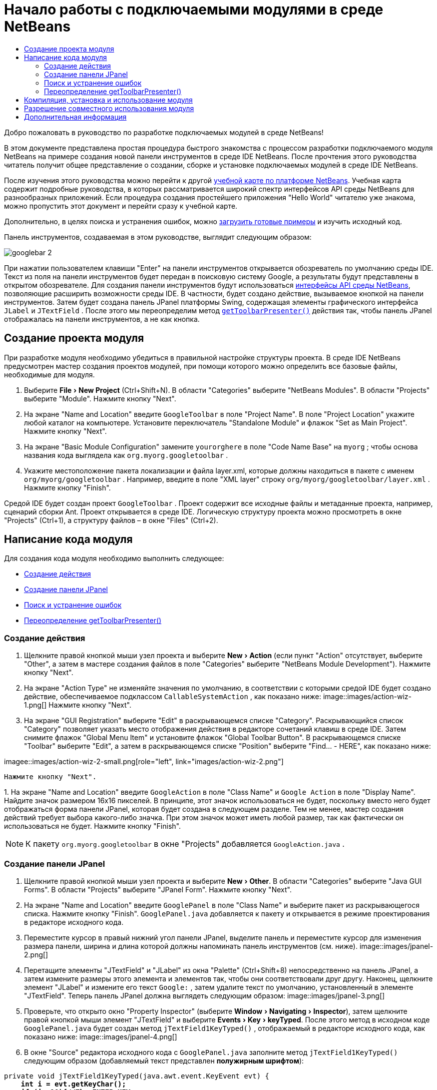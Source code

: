 // 
//     Licensed to the Apache Software Foundation (ASF) under one
//     or more contributor license agreements.  See the NOTICE file
//     distributed with this work for additional information
//     regarding copyright ownership.  The ASF licenses this file
//     to you under the Apache License, Version 2.0 (the
//     "License"); you may not use this file except in compliance
//     with the License.  You may obtain a copy of the License at
// 
//       http://www.apache.org/licenses/LICENSE-2.0
// 
//     Unless required by applicable law or agreed to in writing,
//     software distributed under the License is distributed on an
//     "AS IS" BASIS, WITHOUT WARRANTIES OR CONDITIONS OF ANY
//     KIND, either express or implied.  See the License for the
//     specific language governing permissions and limitations
//     under the License.
//

= Начало работы с подключаемыми модулями в среде NetBeans
:jbake-type: platform-tutorial
:jbake-tags: tutorials 
:markup-in-source: verbatim,quotes,macros
:jbake-status: published
:syntax: true
:source-highlighter: pygments
:toc: left
:toc-title:
:icons: font
:experimental:
:description: Начало работы с подключаемыми модулями в среде NetBeans - Apache NetBeans
:keywords: Apache NetBeans Platform, Platform Tutorials, Начало работы с подключаемыми модулями в среде NetBeans

Добро пожаловать в руководство по разработке подключаемых модулей в среде NetBeans!

В этом документе представлена простая процедура быстрого знакомства с процессом разработки подключаемого модуля NetBeans на примере создания новой панели инструментов в среде IDE NetBeans. После прочтения этого руководства читатель получит общее представление о создании, сборке и установке подключаемых модулей в среде IDE NetBeans.

После изучения этого руководства можно перейти к другой  link:https://netbeans.apache.org/kb/docs/platform.html[ учебной карте по платформе NetBeans]. Учебная карта содержит подробные руководства, в которых рассматривается широкий спектр интерфейсов API среды NetBeans для разнообразных приложений. Если процедура создания простейшего приложения "Hello World" читателю уже знакома, можно пропустить этот документ и перейти сразу к учебной карте.







Дополнительно, в целях поиска и устранения ошибок, можно  link:https://netbeans.org/files/documents/4/570/GoogleToolbar.zip[загрузить готовые примеры] и изучить исходный код.

Панель инструментов, создаваемая в этом руководстве, выглядит следующим образом:


image::images/googlebar-2.png[]

При нажатии пользователем клавиши "Enter" на панели инструментов открывается обозреватель по умолчанию среды IDE. Текст из поля на панели инструментов будет передан в поисковую систему Google, а результаты будут представлены в открытом обозревателе. Для создания панели инструментов будут использоваться  link:https://bits.netbeans.org/dev/javadoc/[интерфейсы API среды NetBeans], позволяющие расширить возможности среды IDE. В частности, будет создано действие, вызываемое кнопкой на панели инструментов. Затем будет создана панель JPanel платформы Swing, содержащая элементы графического интерфейса  ``JLabel``  и  ``JTextField`` . После этого мы переопределим метод  `` link:https://bits.netbeans.org/dev/javadocorg-openide-util/org/openide/util/actions/CallableSystemAction.html#getToolbarPresenter()[getToolbarPresenter()]``  действия так, чтобы панель JPanel отображалась на панели инструментов, а не как кнопка.  


== Создание проекта модуля

При разработке модуля необходимо убедиться в правильной настройке структуры проекта. В среде IDE NetBeans предусмотрен мастер создания проектов модулей, при помощи которого можно определить все базовые файлы, необходимые для модуля.


[start=1]
1. Выберите "File > New Project" (Ctrl+Shift+N). В области "Categories" выберите "NetBeans Modules". В области "Projects" выберите "Module". Нажмите кнопку "Next".

[start=2]
1. На экране "Name and Location" введите  ``GoogleToolbar``  в поле "Project Name". В поле "Project Location" укажите любой каталог на компьютере. Установите переключатель "Standalone Module" и флажок "Set as Main Project". Нажмите кнопку "Next".

[start=3]
1. На экране "Basic Module Configuration" замените  ``yourorghere``  в поле "Code Name Base" на  ``myorg`` ; чтобы основа названия кода выглядела как  ``org.myorg.googletoolbar`` .

[start=4]
1. Укажите местоположение пакета локализации и файла layer.xml, которые должны находиться в пакете с именем  ``org/myorg/googletoolbar`` . Например, введите в поле "XML layer" строку  ``org/myorg/googletoolbar/layer.xml`` . Нажмите кнопку "Finish".

Средой IDE будет создан проект  ``GoogleToolbar`` . Проект содержит все исходные файлы и метаданные проекта, например, сценарий сборки Ant. Проект открывается в среде IDE. Логическую структуру проекта можно просмотреть в окне "Projects" (Ctrl+1), а структуру файлов – в окне "Files" (Ctrl+2). 
 


== Написание кода модуля

Для создания кода модуля необходимо выполнить следующее:

* <<creating-action,Создание действия>>
* <<creating-panel,Создание панели JPanel>>
* <<resolving-errors,Поиск и устранение ошибок>>
* <<overriding,Переопределение getToolbarPresenter()>>


=== Создание действия


[start=1]
1. Щелкните правой кнопкой мыши узел проекта и выберите "New > Action" (если пункт "Action" отсутствует, выберите "Other", а затем в мастере создания файлов в поле "Categories" выберите "NetBeans Module Development"). Нажмите кнопку "Next".

[start=2]
1. На экране "Action Type" не изменяйте значения по умолчанию, в соответствии с которыми средой IDE будет создано действие, обеспечиваемое подклассом  ``CallableSystemAction`` , как показано ниже: 
image::images/action-wiz-1.png[] Нажмите кнопку "Next".

[start=3]
1. На экране "GUI Registration" выберите "Edit" в раскрывающемся списке "Category". Раскрывающийся список "Category" позволяет указать место отображения действия в редакторе сочетаний клавиш в среде IDE. Затем снимите флажок "Global Menu Item" и установите флажок "Global Toolbar Button". В раскрывающемся списке "Toolbar" выберите "Edit", а затем в раскрывающемся списке "Position" выберите "Find... - HERE", как показано ниже: 
[.feature]
--
imagee::images/action-wiz-2-small.png[role="left", link="images/action-wiz-2.png"]
--
 Нажмите кнопку "Next".

[start=4]
1. 
На экране "Name and Location" введите  ``GoogleAction``  в поле "Class Name" и  ``Google Action``  в поле "Display Name". Найдите значок размером 16x16 пикселей. В принципе, этот значок использоваться не будет, поскольку вместо него будет отображаться форма панели JPanel, которая будет создана в следующем разделе. Тем не менее, мастер создания действий требует выбора какого-либо значка. При этом значок может иметь любой размер, так как фактически он использоваться не будет. Нажмите кнопку "Finish".

NOTE:  К пакету  ``org.myorg.googletoolbar``  в окне "Projects" добавляется  ``GoogleAction.java`` .


=== Создание панели JPanel


[start=1]
1. Щелкните правой кнопкой мыши узел проекта и выберите "New > Other". В области "Categories" выберите "Java GUI Forms". В области "Projects" выберите "JPanel Form". Нажмите кнопку "Next".

[start=2]
1. На экране "Name and Location" введите  ``GooglePanel``  в поле "Class Name" и выберите пакет из раскрывающегося списка. Нажмите кнопку "Finish".  ``GooglePanel.java``  добавляется к пакету и открывается в режиме проектирования в редакторе исходного кода.

[start=3]
1. Переместите курсор в правый нижний угол панели JPanel, выделите панель и переместите курсор для изменения размера панели, ширина и длина которой должны напоминать панель инструментов (см. ниже). 
image::images/jpanel-2.png[]

[start=4]
1. Перетащите элементы "JTextField" и "JLabel" из окна "Palette" (Ctrl+Shift+8) непосредственно на панель JPanel, а затем измените размеры этого элемента и элементов так, чтобы они соответствовали друг другу. Наконец, щелкните элемент "JLabel" и измените его текст  ``Google:`` , затем удалите текст по умолчанию, установленный в элементе "JTextField". Теперь панель JPanel должна выглядеть следующим образом: 
image::images/jpanel-3.png[]

[start=5]
1. Проверьте, что открыто окно "Property Inspector" (выберите "Window > Navigating > Inspector"), затем щелкните правой кнопкой мыши элемент "JTextField" и выберите "Events > Key > keyTyped". После этого метод в исходном коде  ``GooglePanel.java``  будет создан метод  ``jTextField1KeyTyped()`` , отображаемый в редакторе исходного кода, как показано ниже: 
image::images/jpanel-4.png[]

[start=6]
1. В окне "Source" редактора исходного кода c  ``GooglePanel.java``  заполните метод  ``jTextField1KeyTyped()``  следующим образом (добавляемый текст представлен *полужирным шрифтом*):

[source,java,subs="{markup-in-source}"]
----

    
private void jTextField1KeyTyped(java.awt.event.KeyEvent evt) {
    *int i = evt.getKeyChar();
    if (i==10){//The ENTER KEY
        // Вывод на экран URL-адреса Google.
        try{
            URLDisplayer.getDefault().showURL
                    (new URL("http://www.google.com/search?hl=en&amp;q="+jTextField1.getText()+"&amp;btnG=Google+Search"));
        } catch (Exception eee){
            return;//Все не так уж сложно!
        }
    }*
}
----

При необходимости щелкните правой кнопкой мыши в редакторе исходного кода и выберите "Format" (Alt+Shift+F).


=== Поиск и устранение ошибок

Обратите внимание, что несколько строк кода подчеркнуты красным, что указывает на ошибки. Это вызвано тем, что требуемые пакеты еще не были импортированы. Установите курсор на значок лампочки в столбце, расположенном непосредственно слева от красной линии  ``URLDisplayer`` . Появится всплывающая подсказка с пояснением причины ошибки: 


image::images/tooltip.png[]

Для устранения ошибки необходимо создать класс  ``HtmlBrowser.URLDisplayer`` , содержащийся в доступном из проекта пакете  link:https://bits.netbeans.org/dev/javadoc/org-openide-awt/org/openide/awt/package-summary.html[  ``org.openide.awt`` ]. Для этого выполните следующие действия:


[start=1]
1. Щелкните правой кнопкой мыши узел проекта в окне "Projects" и выберите "Properties". В появившемся диалоговом окне "Project Properties" выберите "Libraries" в области "Categories". Затем нажмите кнопку "Add" в разделе "Module Dependencies". Появится диалоговое окно "Add Module Dependency".

[start=2]
1. В текстовом поле "Filter" в верхней части диалогового окна "Add Module Dependency" постепенно вводите название  ``URLDisplayer`` , обращая при этом внимание на то, как сокращается список возвращаемых модулей, до тех пор, пока в нем не останется только  link:https://bits.netbeans.org/dev/javadoc/org-openide-awt/overview-summary.html[UI Utilities API]: 
image::images/add-module-dependency.png[] Нажмите кнопку "OK" и затем еще раз нажмите кнопку "OK" для закрытия диалогового окна "Project Properties".

[start=3]
1. Щелкните правой кнопкой мыши в редакторе исходного кода и выберите "Fix Imports" (Alt+Shift+F). В появившемся диалоговом окне "Fix All Imports" будут представлены предполагаемые пути к нераспознанным классам: 
image::images/fix-all-imports.png[] Нажмите кнопку "OK". Средой IDE будут созданы следующие операторы импорта для  ``GooglePanel.java`` :

[source,java,subs="{markup-in-source}"]
----

import java.net.URL;
import org.openide.awt.HtmlBrowser.URLDisplayer;               
            
----

Также обратите внимание на то, что в редакторе исходного кода исчезли все указания на наличие ошибок.


=== Переопределение getToolbarPresenter()

Поскольку только что созданная панель JPanel фактически будет использоваться для отображения панели инструментов Google, необходимо переопределить метод  link:https://bits.netbeans.org/dev/javadoc/org-openide-util/org/openide/util/actions/CallableSystemAction.html#getToolbarPresenter()[  ``getToolbarPresenter()`` ] в классе действия. Для этого в коде  ``GoogleAction.java``  выполните следующее:


[start=1]
1. Под объявлением класса объявите и установите следующую переменную:

[source,java,subs="{markup-in-source}"]
----

GooglePanel retValue = new GooglePanel();
            
----


[start=2]
1. Определите метод  ``getToolbarPresenter()``  для возврата переменной  ``retValue`` :

[source,java,subs="{markup-in-source}"]
----

public java.awt.Component getToolbarPresenter() {
    return retValue;
}
            
----



== Компиляция, установка и использование модуля

Для компиляции и установки модуля в среде IDE NetBeans используется сценарий сборки Ant. Сценарий сборки был создан автоматически при создании проекта модуля в разделе <<creating-module-project,Создание проекта модуля>> выше. Поскольку модуль теперь готов к компиляции и добавлению в среду IDE, можно воспользоваться поддержкой Ant в среде IDE NetBeans для выполнения этих действий:


[start=1]
1. В окне "Projects" щелкните правой кнопкой мыши узел проекта  ``GoogleToolbar``  и выберите "Install/Reload" в поле "Target Platform". Модуль компонуется и устанавливается в новом экземпляре среды IDE (целевой платформе). При стандартной настройке целевая платформа по умолчанию соответствует версии текущей среды IDE. После открытия целевой платформы новый модуль можно протестировать.

[start=2]
1. После успешной установки модуль добавляет новую кнопку на панель инструментов "Edit" в среде IDE.

*Примечание:* Эта кнопка панели инструментов не отображается в виде значка. Вместо этого на экран выводится панель JPanel, созданная ранее в разделе <<creating-panel,Создание панели JРanel>>: 


image::images/googlebar.png[]


[start=3]
1. Введите строку поиска в текстовом поле: 
image::images/googlebar-2.png[]

[start=4]
1. Нажмите "Enter". Запускается обозреватель IDE по умолчанию. URL-адрес Google и строка поиска передаются в обозреватель, и осуществляется поиск. После получения результатов поиска они будут представлены в обозревателе.



== Разрешение совместного использования модуля

После создания работоспособного модуля, расширяющего возможности среды IDE, его можно предоставить и другим разработчикам. В среде IDE NetBeans можно быстро создать двоичный файл модуля NetBeans (.nbm), который является универсальным средством, позволяющим другим разработчикам экспериментировать с собственными версиями среды IDE (фактически эти действия уже выполнялись в разделе <<installing-sample,Установка примера>>. Для создания двоичного файла модуля выполните следующие действия:

В окне "Projects" щелкните правой кнопкой мыши узел проекта  ``GoogleToolbar``  и выберите "Create NBM". Будет создан новый файл NBM, который можно просмотреть в окне "Files" (Ctrl+2): 


image::images/create-nbm.png[] 

link:http://netbeans.apache.org/community/mailing-lists.html[ Мы ждем ваших отзывов]



== Дополнительная информация

Руководство по быстрому началу работы с подключаемыми модулями в среде NetBeans завершено. В этом документе была рассмотрена процедура создания подключаемого модуля, добавляющего панель поиска Google к среде IDE. Для получения дополнительной информации о создании и разработке подключаемых модулей см. следующие материалы:

*  link:https://netbeans.apache.org/kb/docs/platform.html[Другие связанные руководства]

*  link:https://bits.netbeans.org/dev/javadoc/[Документация Javadoc по интерфейсам API в среде NetBeans]
